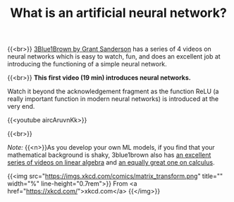 #+title: What is an artificial neural network?
#+description: Video
#+colordes: #5c8a6f
#+slug: pt-06-nn
#+weight: 7

#+OPTIONS: toc:nil

{{<br>}}
[[https://www.3blue1brown.com/][3Blue1Brown by Grant Sanderson]] has a series of 4 videos on neural networks which is easy to watch, fun, and does an excellent job at introducing the functioning of a simple neural network.

{{<br>}}
*This first video (19 min) introduces neural networks.*

Watch it beyond the acknowledgement fragment as the function ReLU (a really important function in modern neural networks) is introduced at the very end.

{{<youtube aircAruvnKk>}}

{{<br>}}
#+BEGIN_simplebox
/Note:/ {{<n>}}As you develop your own ML models, if you find that your mathematical background is shaky, 3blue1brown also has [[https://www.youtube.com/playlist?list=PLZHQObOWTQDPD3MizzM2xVFitgF8hE_ab][an excellent series of videos on linear algebra]] and [[https://www.youtube.com/playlist?list=PLZHQObOWTQDMsr9K-rj53DwVRMYO3t5Yr][an equally great one on calculus]].

{{<img src="https://imgs.xkcd.com/comics/matrix_transform.png" title="" width="%" line-height="0.7rem">}}
From <a href="https://xkcd.com/">xkcd.com</a>
{{</img>}}
#+END_simplebox
